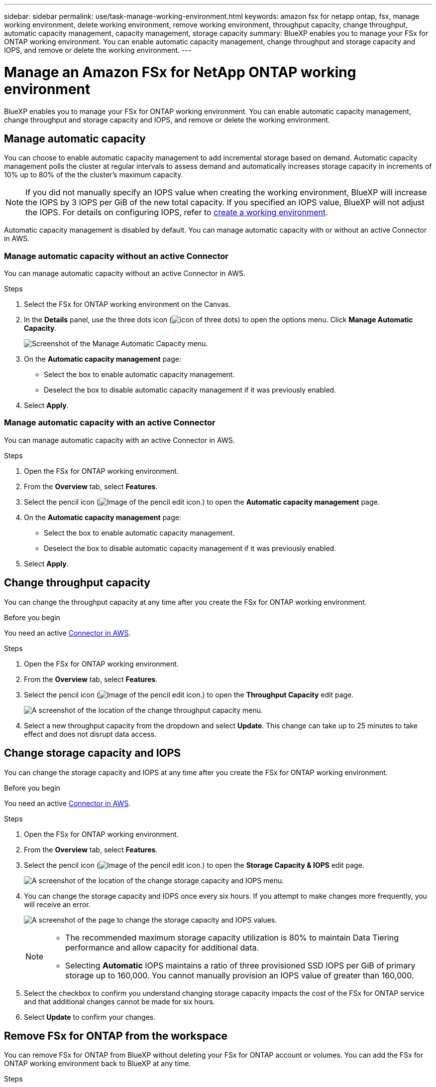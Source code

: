 ---
sidebar: sidebar
permalink: use/task-manage-working-environment.html
keywords: amazon fsx for netapp ontap, fsx, manage working environment, delete working environment, remove working environment, throughput capacity, change throughput, automatic capacity management, capacity management, storage capacity
summary: BlueXP enables you to manage your FSx for ONTAP working environment. You can enable automatic capacity management, change throughput and storage capacity and IOPS, and remove or delete the working environment.
---

= Manage an Amazon FSx for NetApp ONTAP working environment
:hardbreaks:
:nofooter:
:icons: font
:linkattrs:
:imagesdir: ../media/

[.lead]
BlueXP enables you to manage your FSx for ONTAP working environment. You can enable automatic capacity management, change throughput and storage capacity and IOPS, and remove or delete the working environment.

== Manage automatic capacity
You can choose to enable automatic capacity management to add incremental storage  based on demand. Automatic capacity management polls the cluster at regular intervals to assess demand and automatically increases storage capacity in increments of 10% up to 80% of the the cluster's maximum capacity. 

NOTE: If you did not manually specify an IOPS value when creating the working environment, BlueXP will increase the IOPS by 3 IOPS per GiB of the new total capacity. If you specified an IOPS value, BlueXP will not adjust the IOPS. For details on configuring IOPS, refer to link:task-creating-fsx-working-environment.html#create-an-amazon-fsx-for-ontap-working-environment[create a working environment].

Automatic capacity management is disabled by default. You can manage automatic capacity with or without an active Connector in AWS. 

=== Manage automatic capacity without an active Connector
You can manage automatic capacity without an active Connector in AWS. 

.Steps

. Select the FSx for ONTAP working environment on the Canvas. 

. In the *Details* panel, use the three dots icon (image:icon-three-dots.png[icon of three dots]) to open the options menu. Click *Manage Automatic Capacity*.
+
image:screenshot-auto-capacity-no-connector.png[Screenshot of the Manage Automatic Capacity menu.]
. On the *Automatic capacity management* page: 
* Select the box to enable automatic capacity management. 
* Deselect the box to disable automatic capacity management if it was previously enabled.
. Select *Apply*.


=== Manage automatic capacity with an active Connector
You can manage automatic capacity with an active Connector in AWS. 

.Steps

. Open the FSx for ONTAP working environment. 
. From the *Overview* tab, select *Features*. 
. Select the pencil icon (image:icon-pencil.png[Image of the pencil edit icon.]) to open the *Automatic capacity management* page.
. On the *Automatic capacity management* page: 
* Select the box to enable automatic capacity management. 
* Deselect the box to disable automatic capacity management if it was previously enabled. 
. Select *Apply*.

== Change throughput capacity

You can change the throughput capacity at any time after you create the FSx for ONTAP working environment. 

.Before you begin

You need an active https://docs.netapp.com/us-en/cloud-manager-setup-admin/task-quick-start-connector-aws.html[Connector in AWS^].

.Steps

. Open the FSx for ONTAP working environment. 
. From the *Overview* tab, select *Features*. 
. Select the pencil icon (image:icon-pencil.png[Image of the pencil edit icon.]) to open the *Throughput Capacity* edit page.
+
image:screenshot-change-thruput.png[A screenshot of the location of the change throughput capacity menu.]
. Select a new throughput capacity from the dropdown and select *Update*. This change can take up to 25 minutes to take effect and does not disrupt data access.

== Change storage capacity and IOPS

You can change the storage capacity and IOPS at any time after you create the FSx for ONTAP working environment. 

.Before you begin

You need an active https://docs.netapp.com/us-en/cloud-manager-setup-admin/task-quick-start-connector-aws.html[Connector in AWS^].

.Steps

. Open the FSx for ONTAP working environment. 
. From the *Overview* tab, select *Features*. 
. Select the pencil icon (image:icon-pencil.png[Image of the pencil edit icon.]) to open the *Storage Capacity & IOPS* edit page.
+
image:screenshot-change-iops.png[A screenshot of the location of the change storage capacity and IOPS menu.]
. You can change the storage capacity and IOPS once every six hours. If you attempt to make changes more frequently, you will receive an error.
+
image:screenshot-configure-iops.png[A screenshot of the page to change the storage capacity and IOPS values.]
+
[NOTE]
================
* The recommended maximum storage capacity utilization is 80% to maintain Data Tiering performance and allow capacity for additional data.
* Selecting *Automatic* IOPS maintains a ratio of three provisioned SSD IOPS per GiB of primary storage up to 160,000. You cannot manually provision an IOPS value of greater than 160,000.
================
. Select the checkbox to confirm you understand changing storage capacity impacts the cost of the FSx for ONTAP service and that additional changes cannot be made for six hours. 
. Select *Update* to confirm your changes. 


== Remove FSx for ONTAP from the workspace

You can remove FSx for ONTAP from BlueXP without deleting your FSx for ONTAP account or volumes. You can add the FSx for ONTAP working environment back to BlueXP at any time.

.Steps

. Open the working environment. If you don't have a Connector in AWS, you will see the prompt screen. You can ignore this and proceed with removing the working environment.

. At the top right of the page, select the actions menu and select *Remove from workspace*.
+
image:screenshot_fsx_working_environment_remove.png[A screenshot of remove option for FSx for ONTAP from the BlueXP interface.]

. Select *Remove* to remove FSx for ONTAP from BlueXP.

== Delete the FSx for ONTAP working environment

You can delete the FSx for ONTAP from BlueXP.

WARNING: This action will delete all resources associated with the working environment. This action cannot be undone.

.Before you begin
Before deleting the working environment, you must: 

* Break all replication relationships with this working environment.
* link:task-manage-fsx-volumes.html#delete-volumes[Delete all volumes] associated with the file system. You will need an active Connector in AWS to remove or delete volumes.
+
NOTE: Failed volumes must be deleted using the AWS Management Console or CLI. 

.Steps

. Open the working environment. If you don't have a Connector in AWS, you will see the prompt screen. You can ignore this and proceed to deleting the working environment.

. At the top right of the page, select the actions menu and select *Delete*.
+
image:screenshot_fsx_working_environment_delete.png[A screenshot of delete option for FSx for ONTAP from the BlueXP interface.]

. Enter the name of the working environment and select *Delete*.
